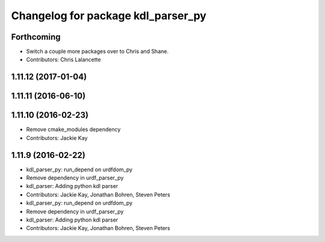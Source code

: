 ^^^^^^^^^^^^^^^^^^^^^^^^^^^^^^^^^^^
Changelog for package kdl_parser_py
^^^^^^^^^^^^^^^^^^^^^^^^^^^^^^^^^^^

Forthcoming
-----------
* Switch a couple more packages over to Chris and Shane.
* Contributors: Chris Lalancette

1.11.12 (2017-01-04)
--------------------

1.11.11 (2016-06-10)
--------------------

1.11.10 (2016-02-23)
--------------------
* Remove cmake_modules dependency
* Contributors: Jackie Kay

1.11.9 (2016-02-22)
-------------------
* kdl_parser_py: run_depend on urdfdom_py
* Remove dependency in urdf_parser_py
* kdl_parser: Adding python kdl parser
* Contributors: Jackie Kay, Jonathan Bohren, Steven Peters

* kdl_parser_py: run_depend on urdfdom_py
* Remove dependency in urdf_parser_py
* kdl_parser: Adding python kdl parser
* Contributors: Jackie Kay, Jonathan Bohren, Steven Peters
